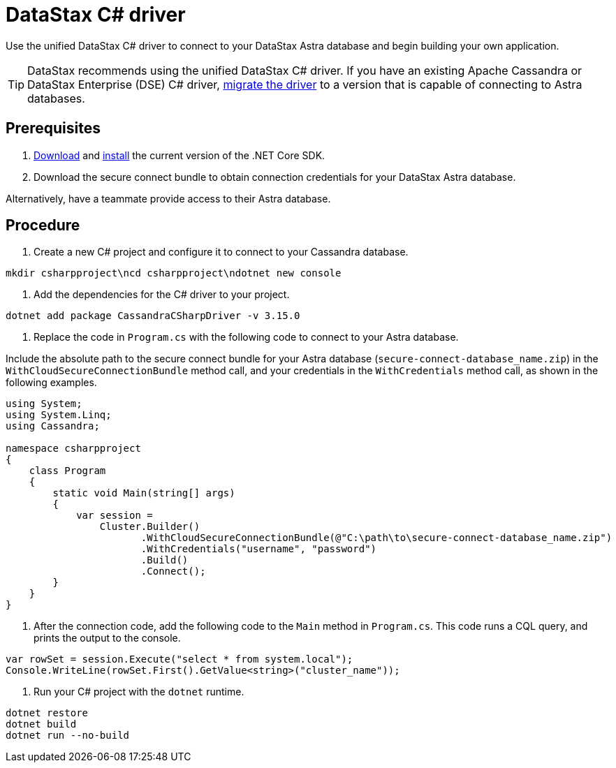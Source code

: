 = DataStax C# driver
:slug: connecting-to-your-database-with-the-c-driver

Use the unified DataStax C# driver to connect to your DataStax Astra database and begin building your own application.

[TIP]
====
DataStax recommends using the unified DataStax C# driver.
If you have an existing Apache Cassandra or DataStax Enterprise (DSE) C# driver, xref:migrating-the-c-driver-to-connect-with-astra-databases.adoc[migrate the driver] to a version that is capable of connecting to Astra databases.
====

== Prerequisites
. https://dotnet.microsoft.com/download/dotnet-core[Download] and https://docs.microsoft.com/en-us/dotnet/core/tools/dotnet-install-script[install] the current version of the .NET Core SDK.
. Download the secure connect bundle to obtain connection credentials for your DataStax Astra database.
[TIP]
====
Alternatively, have a teammate provide access to their Astra database.
====

== Procedure
. Create a new C# project and configure it to connect to your Cassandra database.
```
mkdir csharpproject\ncd csharpproject\ndotnet new console
```

. Add the dependencies for the C# driver to your project.
```
dotnet add package CassandraCSharpDriver -v 3.15.0
```

. Replace the code in `Program.cs` with the following code to connect to your Astra database.
[NOTE]
====
Include the absolute path to the secure connect bundle for your Astra database (`secure-connect-database_name.zip`) in the `WithCloudSecureConnectionBundle` method call, and your credentials in the `WithCredentials` method call, as shown in the following examples.
====

```
using System;
using System.Linq;
using Cassandra;

namespace csharpproject
{
    class Program
    {
        static void Main(string[] args)
        {
            var session =
                Cluster.Builder()
                       .WithCloudSecureConnectionBundle(@"C:\path\to\secure-connect-database_name.zip")
                       .WithCredentials("username", "password")
                       .Build()
                       .Connect();
        }
    }
}
```

. After the connection code, add the following code to the `Main` method in `Program.cs`. This code runs a CQL query, and prints the output to the console.
```
var rowSet = session.Execute("select * from system.local");
Console.WriteLine(rowSet.First().GetValue<string>("cluster_name"));
```

. Run your C# project with the `dotnet` runtime.
```
dotnet restore
dotnet build
dotnet run --no-build
```
